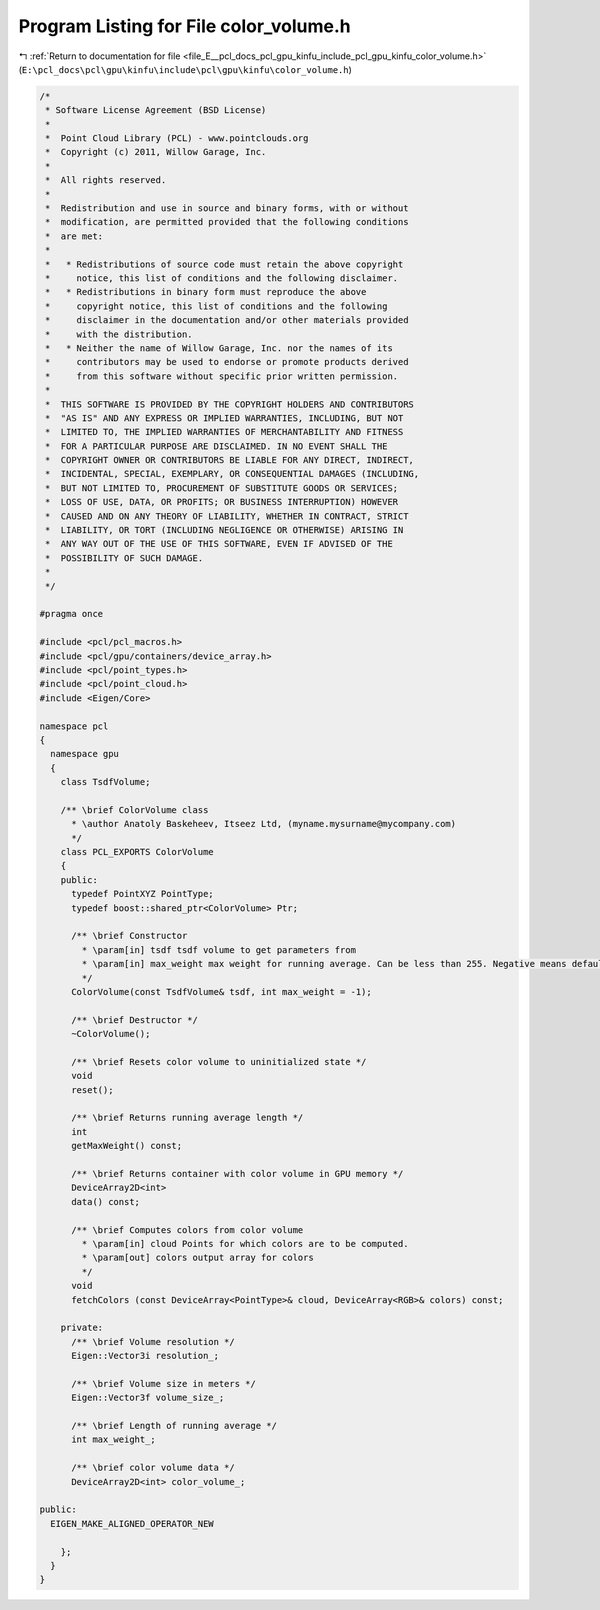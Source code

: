 
.. _program_listing_file_E__pcl_docs_pcl_gpu_kinfu_include_pcl_gpu_kinfu_color_volume.h:

Program Listing for File color_volume.h
=======================================

|exhale_lsh| :ref:`Return to documentation for file <file_E__pcl_docs_pcl_gpu_kinfu_include_pcl_gpu_kinfu_color_volume.h>` (``E:\pcl_docs\pcl\gpu\kinfu\include\pcl\gpu\kinfu\color_volume.h``)

.. |exhale_lsh| unicode:: U+021B0 .. UPWARDS ARROW WITH TIP LEFTWARDS

.. code-block:: cpp

   /*
    * Software License Agreement (BSD License)
    *
    *  Point Cloud Library (PCL) - www.pointclouds.org
    *  Copyright (c) 2011, Willow Garage, Inc.
    *
    *  All rights reserved.
    *
    *  Redistribution and use in source and binary forms, with or without
    *  modification, are permitted provided that the following conditions
    *  are met:
    *
    *   * Redistributions of source code must retain the above copyright
    *     notice, this list of conditions and the following disclaimer.
    *   * Redistributions in binary form must reproduce the above
    *     copyright notice, this list of conditions and the following
    *     disclaimer in the documentation and/or other materials provided
    *     with the distribution.
    *   * Neither the name of Willow Garage, Inc. nor the names of its
    *     contributors may be used to endorse or promote products derived
    *     from this software without specific prior written permission.
    *
    *  THIS SOFTWARE IS PROVIDED BY THE COPYRIGHT HOLDERS AND CONTRIBUTORS
    *  "AS IS" AND ANY EXPRESS OR IMPLIED WARRANTIES, INCLUDING, BUT NOT
    *  LIMITED TO, THE IMPLIED WARRANTIES OF MERCHANTABILITY AND FITNESS
    *  FOR A PARTICULAR PURPOSE ARE DISCLAIMED. IN NO EVENT SHALL THE
    *  COPYRIGHT OWNER OR CONTRIBUTORS BE LIABLE FOR ANY DIRECT, INDIRECT,
    *  INCIDENTAL, SPECIAL, EXEMPLARY, OR CONSEQUENTIAL DAMAGES (INCLUDING,
    *  BUT NOT LIMITED TO, PROCUREMENT OF SUBSTITUTE GOODS OR SERVICES;
    *  LOSS OF USE, DATA, OR PROFITS; OR BUSINESS INTERRUPTION) HOWEVER
    *  CAUSED AND ON ANY THEORY OF LIABILITY, WHETHER IN CONTRACT, STRICT
    *  LIABILITY, OR TORT (INCLUDING NEGLIGENCE OR OTHERWISE) ARISING IN
    *  ANY WAY OUT OF THE USE OF THIS SOFTWARE, EVEN IF ADVISED OF THE
    *  POSSIBILITY OF SUCH DAMAGE.
    *
    */
   
   #pragma once
   
   #include <pcl/pcl_macros.h>
   #include <pcl/gpu/containers/device_array.h>
   #include <pcl/point_types.h>
   #include <pcl/point_cloud.h>
   #include <Eigen/Core>
   
   namespace pcl
   {
     namespace gpu
     {
       class TsdfVolume;
   
       /** \brief ColorVolume class
         * \author Anatoly Baskeheev, Itseez Ltd, (myname.mysurname@mycompany.com)
         */
       class PCL_EXPORTS ColorVolume
       {
       public:
         typedef PointXYZ PointType;
         typedef boost::shared_ptr<ColorVolume> Ptr;
   
         /** \brief Constructor
           * \param[in] tsdf tsdf volume to get parameters from
           * \param[in] max_weight max weight for running average. Can be less than 255. Negative means default.
           */
         ColorVolume(const TsdfVolume& tsdf, int max_weight = -1);
   
         /** \brief Destructor */
         ~ColorVolume();
   
         /** \brief Resets color volume to uninitialized state */
         void
         reset();
   
         /** \brief Returns running average length */
         int
         getMaxWeight() const;
   
         /** \brief Returns container with color volume in GPU memory */
         DeviceArray2D<int>
         data() const;
   
         /** \brief Computes colors from color volume
           * \param[in] cloud Points for which colors are to be computed.
           * \param[out] colors output array for colors
           */
         void
         fetchColors (const DeviceArray<PointType>& cloud, DeviceArray<RGB>& colors) const; 
   
       private:
         /** \brief Volume resolution */
         Eigen::Vector3i resolution_;
   
         /** \brief Volume size in meters */
         Eigen::Vector3f volume_size_;
   
         /** \brief Length of running average */
         int max_weight_;     
   
         /** \brief color volume data */
         DeviceArray2D<int> color_volume_;
   
   public:
     EIGEN_MAKE_ALIGNED_OPERATOR_NEW
   
       };
     }
   }

